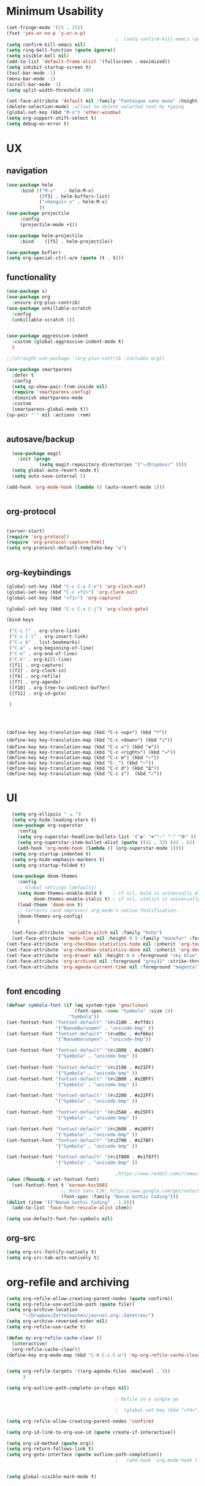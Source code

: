 #+PROPERTY: header-args    :results silent

* Minimum Usability

#+BEGIN_SRC emacs-lisp :tangle yes
  (set-fringe-mode '(25 . 25))
  (fset 'yes-or-no-p 'y-or-n-p)
                                          ;  (setq confirm-kill-emacs (quote y-or-n-p))
  (setq confirm-kill-emacs nil)
  (setq ring-bell-function (quote ignore))
  (setq visible-bell nil)
  (add-to-list 'default-frame-alist '(fullscreen . maximized))
  (setq inhibit-startup-screen t)
  (tool-bar-mode -1)
  (menu-bar-mode -1)
  (scroll-bar-mode -1)
  (setq split-width-threshold 100)

  (set-face-attribute 'default nil :family "Fantasque sans mono" :height 200 :weight 'normal  :foreground "#ebdcb2")
  (delete-selection-mode) ;allows to delete selected text by typing
  (global-set-key (kbd "M-o") 'other-window)
  (setq org-support-shift-select t)
  (setq debug-on-error t)
#+END_SRC

* UX
** navigation
   #+BEGIN_SRC emacs-lisp :tangle yes
     (use-package helm
          :bind (("M-x"   . helm-M-x)
                 ([f3] . helm-buffers-list)       
                 ("<Hangul> x" . helm-M-x)    
                 ))
     (use-package projectile
          :config
          (projectile-mode +1))

     (use-package helm-projectile
          :bind    ([f5] . helm-projectile))

     (use-package bufler)
     (setq org-special-ctrl-a/e (quote (t . t)))
   #+END_SRC  
** functionality
#+BEGIN_SRC emacs-lisp  :tangle yes
  (use-package s)
  (use-package org
    :ensure org-plus-contrib)
  (use-package unkillable-scratch
    :config
    (unkillable-scratch 1))


  (use-package aggressive-indent
    :custom (global-aggressive-indent-mode t)
    )

  ;;(straight-use-package '(org-plus-contrib :includes org))

  (use-package smartparens 
    :defer t 
    :config
    (setq sp-show-pair-from-inside nil)
    (require 'smartparens-config)
    :diminish smartparens-mode
    :custom
    (smartparens-global-mode t))
  (sp-pair "'" nil :actions :rem)


#+END_SRC



** autosave/backup
  #+BEGIN_SRC emacs-lisp :tangle yes
    (use-package magit
      :init (progn
              (setq magit-repository-directories '("~/Dropbox/" ))))
    (setq global-auto-revert-mode t)
    (setq auto-save-interval 5)

  (add-hook 'org-mode-hook (lambda () (auto-revert-mode 1)))


  #+END_SRC

** org-protocol
#+BEGIN_SRC emacs-lisp :tangle yes

  (server-start)
  (require 'org-protocol)
  (require 'org-protocol-capture-html)
  (setq org-protocol-default-template-key "w")


#+END_SRC

#+RESULTS:
: w
** org-keybindings
#+BEGIN_SRC emacs-lisp :tangle yes
  (global-set-key (kbd "C-c C-x C-o") 'org-clock-out)
  (global-set-key (kbd "C-c <f2>") 'org-clock-out)
  (global-set-key (kbd "<f1>") 'org-capture)

  (global-set-key (kbd "C-c C-x C-j") 'org-clock-goto)

  (bind-keys

   ("C-c l" . org-store-link)
   ("C-c C-l" . org-insert-link)
   ("C-c b" . list-bookmarks)
   ("C-a" . org-beginning-of-line) 
   ("C-e" . org-end-of-line) 
   ("C-k" . org-kill-line)
   ([f1] . org-capture)
   ([f2] . org-clock-in)
   ([f4] . org-refile)
   ([f7] . org-agenda)
   ([f10] . org-tree-to-indirect-buffer)
   ([f11] . org-id-goto)

   )


#+END_SRC

#+BEGIN_SRC emacs-ilsp


  (define-key key-translation-map (kbd "C-c <up>") (kbd "🡑"))
  (define-key key-translation-map (kbd "C-c <down>") (kbd "🡓"))
  (define-key key-translation-map (kbd "C-c =") (kbd "≠"))
  (define-key key-translation-map (kbd "C-c <right>") (kbd "→"))
  (define-key key-translation-map (kbd "C-c m") (kbd "—"))
  (define-key key-translation-map (kbd "C-_") (kbd "–"))
  (define-key key-translation-map (kbd "C-c d") (kbd "Δ"))
  (define-key key-translation-map (kbd "C-c z")  (kbd "∴"))
#+END_SRC

#+RESULTS:
: [8756]
* UI
#+BEGIN_SRC emacs-lisp  :tangle yes
  (setq org-ellipsis " ⬎ ")
  (setq org-hide-leading-stars t) 
  (use-package org-superstar
    :config
    (setq org-superstar-headline-bullets-list '("◉" "❤""☆" "♢" "⭆" ))
    (setq org-superstar-item-bullet-alist (quote ((42 . 33) (43 . 62) (45 . 45))))
    (add-hook 'org-mode-hook (lambda () (org-superstar-mode 1))))
  (setq org-startup-indented t)
  (setq org-hide-emphasis-markers t)
  (setq org-startup-folded t)

  (use-package doom-themes
    :config
    ;; Global settings (defaults)
    (setq doom-themes-enable-bold t    ; if nil, bold is universally disabled
          doom-themes-enable-italic t) ; if nil, italics is universally disabled
    (load-theme 'doom-one t)
    ;; Corrects (and improves) org-mode's native fontification.
    (doom-themes-org-config)
    )

  (set-face-attribute 'variable-pitch nil :family "Koho")
  (set-face-attribute 'mode-line nil :height 0.9 :family "monofur" :foreground "deep sky blue")
(set-face-attribute 'org-checkbox-statistics-todo nil :inherit 'org-todo :weight 'normal :height 0.8 :foreground "#ff4447") ;raspberry
(set-face-attribute 'org-checkbox-statistics-done nil :inherit 'org-done :strike-through nil) ;raspberry
(set-face-attribute 'org-drawer nil :height 0.8 :foreground "sky blue")
(set-face-attribute 'org-archived nil :foreground "grey32" :strike-through nil)
(set-face-attribute 'org-agenda-current-time nil :foreground "magenta") 


      #+END_SRC
** font encoding
#+BEGIN_SRC emacs-lisp  :tangle yes
  (defvar symbola-font (if (eq system-type 'gnu/linux)
                           (font-spec :name "Symbola" :size 14)
                         "Symbola"))
  (set-fontset-font "fontset-default" '(#x1100 . #xffdc)
                    '("NanumBarunpen" . "unicode-bmp" ))
  (set-fontset-font "fontset-default" '(#xe0bc . #xf66e) 
                    '("Nanumbarunpen" . "unicode-bmp"))

  (set-fontset-font "fontset-default" '(#x2000 . #x206F)
                    '("Symbola" . "unicode-bmp" ))
                                          ;
  (set-fontset-font "fontset-default" '(#x2190 . #x21FF)
                    '("Symbola" . "unicode-bmp" ))
  (set-fontset-font "fontset-default" '(#x2B00 . #x2BFF)
                    '("Symbola" . "unicode-bmp" ))

  (set-fontset-font "fontset-default" '(#x2200 . #x22FF)
                    '("Symbola" . "unicode-bmp" ))

  (set-fontset-font "fontset-default" '(#x25A0 . #x25FF)
                    '("Symbola" . "unicode-bmp" ))

  (set-fontset-font "fontset-default" '(#x2600 . #x26FF)
                    '("Symbola" . "unicode-bmp" ))
  (set-fontset-font "fontset-default" '(#x2700 . #x27BF)
                    '("Symbola" . "unicode-bmp" ))

  (set-fontset-font "fontset-default" '(#x1f800 . #x1f8ff)
                    '("Symbola" . "unicode-bmp" ))

                                          ;https://www.reddit.com/r/emacs/comments/8tz1r0/how_to_set_font_according_to_languages_that_i/e1bjce6?utm_source=share&utm_medium=web2x&context=3
  (when (fboundp #'set-fontset-font)
    (set-fontset-font t 'korean-ksc5601	
                      ;; Noto Sans CJK: https://www.google.com/get/noto/help/cjk/
                      (font-spec :family "Nanum Gothic Coding")))
  (dolist (item '(("Nanum Gothic Coding" . 1.0)))
    (add-to-list 'face-font-rescale-alist item))

  (setq use-default-font-for-symbols nil)

#+END_SRC  

#+RESULTS:

** org-src
#+BEGIN_SRC emacs-lisp  :tangle yes
  (setq org-src-fontify-natively t)
  (setq org-src-tab-acts-natively t)
#+END_SRC

* org-refile and archiving
#+BEGIN_SRC emacs-lisp :tangle yes
  (setq org-refile-allow-creating-parent-nodes (quote confirm))
  (setq org-refile-use-outline-path (quote file))
  (setq org-archive-location
        "~/Dropbox/Zettelkasten/journal.org::datetree/")
  (setq org-archive-reversed-order nil)
  (setq org-refile-use-cache t)

  (defun my-org-refile-cache-clear ()
    (interactive)
    (org-refile-cache-clear))
  (define-key org-mode-map (kbd "C-0 C-c C-w") 'my-org-refile-cache-clear)


  (setq org-refile-targets '((org-agenda-files :maxlevel . 3))
        )

  (setq org-outline-path-complete-in-steps nil) 

                                          ; Refile in a single go

                                          ;  (global-set-key (kbd "<f4>") 'org-refile)

  (setq org-refile-allow-creating-parent-nodes 'confirm)

  (setq org-id-link-to-org-use-id (quote create-if-interactive))

  (setq org-id-method (quote org))
  (setq org-return-follows-link t)
  (setq org-goto-interface (quote outline-path-completion))
                                          ;   (add-hook 'org-mode-hook (lambda () (org-sticky-header-mode 1)))


  (setq global-visible-mark-mode t)


#+END_SRC

* *scheduling, todos*
** agenda
:PROPERTIES:
:visibility: children
:END:
   #+BEGIN_SRC emacs-lisp :tangle yes
         (setq org-agenda-files
               '("~/Dropbox/Zettelkasten/inbox.org"
                 "~/Dropbox/Zettelkasten/journal.org"
                 "~/Dropbox/Zettelkasten/readings.org"
                 "~/Dropbox/Zettelkasten/cal.org"
                 "~/Dropbox/Zettelkasten/contacts.org"
                 "~/Dropbox/Zettelkasten/lis.org"
                 "~/Dropbox/Zettelkasten/recipes.org"
                 "~/Dropbox/Zettelkasten/ndd.org"
                 "~/Dropbox/Zettelkasten/personal.org"
                 "~/Dropbox/Zettelkasten/sysadmin.org"
                 ))

           (setq org-agenda-with-colors t)
           (setq org-agenda-skip-deadline-if-done t)
           (setq org-agenda-skip-timestamp-if-done t)
           (setq org-agenda-skip-scheduled-if-done t)
           (setq org-agenda-current-time-string "✸✸✸✸✸")
           (setq org-agenda-start-with-clockreport-mode t)
           (setq org-agenda-skip-deadline-prewarning-if-scheduled t)
           (setq org-agenda-dim-blocked-tasks t)
           (setq org-agenda-clockreport-parameter-plist
                 (quote
                  (:link t :maxlevel 4 :narrow 30 :tags t :tcolumns 1 :indent t :hidefiles t :fileskip0 t)))

     (setq org-todo-keywords
             (quote
              ((sequence "TODO(t)" "NEXT(n)" "IN-PROG(i)" "WAIT(w)" "|" "DONE(d)"  "x(c)" )
               (type "AREA(a)"  "습관(h)"   "HOLD(l)"  "|" "DONE(d)")     )))

#+END_SRC

#+RESULTS:
| sequence | TODO(t) | NEXT(n) | IN-PROG(i) | WAIT(w) |   |         | DONE(d) | x(c) |
| type     | AREA(a) | 습관(h) | HOLD(l)    |         |   | DONE(d) |         |      |



** org-capture
#+BEGIN_SRC emacs-lisp :tangle yes
  (setq org-capture-templates
        '(
          ("a" "current activity" entry (file+olp+datetree "~/Dropbox/Zettelkasten/journal.org") "** %? \n" :clock-in t :clock-keep t :kill-buffer nil ) 

          ("c" "calendar" entry (file "~/Dropbox/Zettelkasten/cal.org") "* %^{EVENT}\n%^t\n%a\n%?")

          ("e" "emacs log" item (id "config") "%U %a %?" :prepend t) 

          ("f" "Anki basic" entry (file+headline "~/Dropbox/Zettelkasten/anki.org" "Dispatch Shelf") "* %<%H:%M>   \n:PROPERTIES:\n:ANKI_NOTE_TYPE: Basic (and reversed card)\n:ANKI_DECK: Default\n:END:\n** Front\n%^{Front}\n** Back\n%^{Back}%?")

          ("F" "Anki cloze" entry (file+headline "~/Dropbox/Zettelkasten/anki.org" "Dispatch Shelf") "* %<%H:%M>   \n:PROPERTIES:\n:ANKI_NOTE_TYPE: Cloze\n:ANKI_DECK: Default\n:END:\n** Text\n%^{Front}%?\n** Extra")

          ("j" "journal" entry (file+olp+datetree "~/Dropbox/Zettelkasten/journal.org") "** journal :journal: \n%U  \n%?\n\n"   :clock-in t :clock-resume t :clock-keep nil :kill-buffer nil :append t) 

          ("t" "todo" entry (file "~/Dropbox/Zettelkasten/inbox.org") "* TODO %? \nSCHEDULED: %t\n%a\n" :prepend nil)

          ("w" "org-protocol" entry (file "~/Dropbox/Zettelkasten/inbox.org")
           "* %a \nSCHEDULED: %t %?\n%:initial" )
          ("x" "org-protocol" entry (file "~/Dropbox/Zettelkasten/inbox.org")
           "* TODO %? \nSCHEDULED: %t\n%a\n\n%:initial" )

          ("y" "org-protocol" item (id "resources")
           "[ ] %a %U %:initial" )

          ))



#+END_SRC

#+RESULTS:
| a         | current activity | entry       | (file+olp+datetree ~/Dropbox/Zettelkasten/journal.org) | ** %?        |     |
| :clock-in | t                | :clock-keep | t                                                      | :kill-buffer | nil |
| c         | calendar         | entry       | (file ~/Dropbox/Zettelkasten/cal.org)                  | * %^{EVENT}  |     |

removed templates:
- ("d" "download" table-line (id "reading") "|%^{Author} | %^{Title} | %^{Format}|"  )
- ("l" "look up" item (id "5br4n6815pi0") "[ ] %? %U %a" :prepend nil)
- ("s" "to buy" item (id "shopping") "[ ] %?" :prepend t)
- ("z" "zettel" entry (file "~/Dropbox/Zettelkasten/zettels.org") "* %^{TOPIC}\n%U\n %? \n%a\n\n\n" :prepend nil :unarrowed t)
-           ("m" "meditation" table-line (id "meditation") "|%u | %^{Time} | %^{Notes}|" :table-line-pos "II-1" )





(use-package org-plus-contrib)
#+RESULTS:
** org-clock

*** org-mru

#+BEGIN_SRC emacs-lisp :tangle yes
(use-package org-mru-clock
:bind     ("M-<f2>" . org-mru-clock-in)
:config
   (setq org-mru-clock-how-many 80)
   (setq org-mru-clock-keep-formatting t)
)



#+END_SRC

* org
#+BEGIN_SRC emacs-lisp :tangle yes
 (setq org-contacts-files (quote ("~/Dropbox/Zettelkasten/contacts.org")))

#+END_SRC
* *mentat*
** anki
  #+BEGIN_SRC emacs-lisp :tangle yes


 (use-package anki-editor
   :config
   (setq anki-editor-create-decks t)
          (defun anki-editor-cloze-region-auto-incr (&optional arg)
     "Cloze region without hint and increase card number."
     (interactive)
     (anki-editor-cloze-region my-anki-editor-cloze-number "")
     (setq my-anki-editor-cloze-number (1+ my-anki-editor-cloze-number))
     (forward-sexp))
   (defun anki-editor-cloze-region-dont-incr (&optional arg)
     "Cloze region without hint using the previous card number."
     (interactive)
     (anki-editor-cloze-region (1- my-anki-editor-cloze-number) "")
     (forward-sexp))
   (defun anki-editor-reset-cloze-number (&optional arg)
     "Reset cloze number to ARG or 1"
     (interactive)
     (setq my-anki-editor-cloze-number (or arg 1)))
   (defun anki-editor-push-tree ()
     "Push all notes under a tree."
     (interactive)
     (anki-editor-push-notes '(4))
     (anki-editor-reset-cloze-number))
   ;; Initialize
   (anki-editor-reset-cloze-number)


   )
  #+END_SRC

  #+RESULTS:
  : t
  :after org

  ; Reset cloze-number after each capture.

  :hook (org-capture-after-finalize . anki-editor-reset-cloze-number)
  #+RESULTS:


** epub
   #+BEGIN_SRC emacs-lisp :tangle yes

(use-package olivetti)
(use-package nov
:config
  (setq nov-post-html-render-hook  (lambda () (visual-line-mode 1)))
  (add-hook 'nov-post-html-render-hook 'olivetti-mode)
)
   #+END_SRC
** pdfs
  #+BEGIN_SRC emacs-lisp :tangle yes

 (use-package pdf-tools
   :magic ("%PDF" . pdf-view-mode)
   :config
   (pdf-tools-install :no-query))
 (use-package pdf-view-restore)


  #+END_SRC

  #+RESULTS:

  (add-to-list 'org-file-apps '("\\.pdf\\'" . org-pdfview-open))
  (add-to-list 'org-file-apps '("\\.pdf::\\([[:digit:]]+\\)\\'" .  org-pdfview-open))


  (use-package org-pdf-tools
  :straight t)

  (use-package org-noter-pdf-tools
  :straight t)

** org-roam
#+begin_src emacs-lisp  :tangle yes 

  (use-package org-roam
:bind 
   ("C-c <f1>" . org-roam-capture))

  (setq org-roam-capture-templates '(("d" "default" plain #'org-roam--capture-get-point "* ${title}\n:PROPERTIES:\n:VISIBILITY: all\n:CREATED: %U\n:CONTEXT: %a\n:END:\n%?" :file-name "%(format-time-string \"%Y%m%d-%H%M_${slug}\" (current-time) )"
                                      "#+title: ${title}" :unnarrowed t :kill-buffer t)))


  (setq org-roam-directory "~/Dropbox/Zettelkasten/Zettels/")

  (defun my/org-roam--title-to-slug (title) ;;<< changed the name
    "Convert TITLE to a filename-suitable slug."
    (cl-flet* ((nonspacing-mark-p (char)
                                  (eq 'Mn (get-char-code-property char 'general-category)))
               (strip-nonspacing-marks (s)
                                       (apply #'string (seq-remove #'nonspacing-mark-p
                                                                   (ucs-normalize-NFD-string s))))
               (cl-replace (title pair)
                           (replace-regexp-in-string (car pair) (cdr pair) title)))
      (let* ((pairs `(("[^[:alnum:][:digit:]]" . "-")  ;; convert anything not alphanumeric << nobiot underscore to hyphen
                      ("__*" . "-")  ;; remove sequential underscores << nobiot underscore to hyphen
                      ("^_" . "")  ;; remove starting underscore
                      ("_$" . "")))  ;; remove ending underscore
             (slug (-reduce-from #'cl-replace (strip-nonspacing-marks title) pairs)))
        (downcase slug))))


  (setq org-roam-title-to-slug-function 'my/org-roam--title-to-slug)


#+end_src

#+RESULTS:
: my/org-roam--title-to-slug
* chronos
  #+begin_src emacs-lisp :tangle yes

 (use-package org-alert)
 (use-package chronos
   :config
   (setq chronos-expiry-functions '(chronos-sound-notify
                                    chronos-dunstify
                                    chronos-buffer-notify
                                    ))
   (setq chronos-notification-wav "~/Dropbox/emacs/.emacs.d/sms-alert-1-daniel_simon.wav")
   )
 (use-package helm-chronos
   :config
   (setq helm-chronos-standard-timers
         '( "=14:00/aal shift + -5/aal shift in 5 + =18:00/end shift + -5/end shift in 5"
            "=10:00/csi oer + -5/csi shift in 5 + =15:00/end shift + -5/end shift in 5"
            "=9:00/nyu backup shift + -5/shift in 5 + =12:00/switch to aal + -5/switch in 5"
            "=18:00/csi reference + -5/shift in 5 + =22:00/end shift + -5/end shift in 5"
            ))

   )

  #+end_src

  #+RESULTS:
  : t




* load files
#+BEGIN_SRC emacs-lisp :tangle yes
  (find-file "/home/betsy/.emacs")
  (find-file "~/Dropbox/Zettelkasten/inbox.org")
  (find-file "~/Dropbox/emacs/config-thinkpad-extra.org")
  (find-file "~/Dropbox/emacs/thinkpad-general-config.org")

#+END_SRC  



